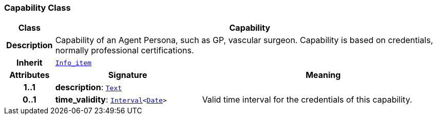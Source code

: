 === Capability Class

[cols="^1,3,5"]
|===
h|*Class*
2+^h|*Capability*

h|*Description*
2+a|Capability of an Agent Persona, such as  GP, vascular surgeon. Capability is based on credentials, normally professional certifications.

h|*Inherit*
2+|`<<_info_item_class,Info_item>>`

h|*Attributes*
^h|*Signature*
^h|*Meaning*

h|*1..1*
|*description*: `<<_text_class,Text>>`
a|

h|*0..1*
|*time_validity*: `<<_interval_class,Interval>><<<_date_class,Date>>>`
a|Valid time interval for the credentials of this capability.
|===
